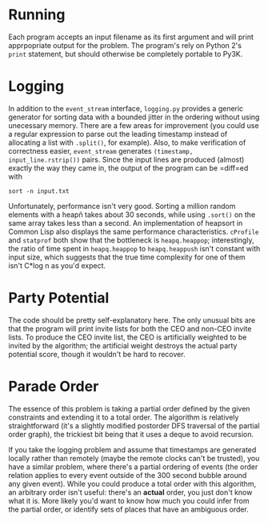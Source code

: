 * Running
  Each program accepts an input filename as its first argument and
  will print apprpopriate output for the problem. The program's rely
  on Python 2's =print= statement, but should otherwise be completely
  portable to Py3K.

* Logging
  In addition to the =event_stream= interface, =logging.py= provides a
  generic generator for sorting data with a bounded jitter in the
  ordering without using unecessary memory. There are a few areas for
  improvement (you could use a regular expression to parse out the
  leading timestamp instead of allocating a list with =.split()=, for
  example). Also, to make verification of correctness easier,
  =event_stream= generates =(timestamp, input_line.rstrip())=
  pairs. Since the input lines are produced (almost) exactly the way
  they came in, the output of the program can be =diff=ed with
  : sort -n input.txt

  Unfortunately, performance isn't very good. Sorting a million
  random elements with a heapñ takes about 30 seconds,
  while using =.sort()= on the same array takes less than a
  second. An implementation of heapsort in Common Lisp also displays
  the same performance characteristics. =cProfile= and =statprof=
  both show that the bottleneck is =heapq.heappop=; interestingly,
  the ratio of time spent in =heapq.heappop= to =heapq.heappush=
  isn't constant with input size, which suggests that the true time
  complexity for one of them isn't C*log n as you'd expect.

* Party Potential
  The code should be pretty self-explanatory here. The only unusual
  bits are that the program will print invite lists for both the CEO
  and non-CEO invite lists. To produce the CEO invite list, the CEO is
  artificially weighted to be invited by the algorithm; the
  artificial weight destroys the actual party potential score, though
  it wouldn't be hard to recover.

* Parade Order
  The essence of this problem is taking a partial order defined by
  the given constraints and extending it to a total order. The
  algorithm is relatively straightforward (it's a slightly modified
  postorder DFS traversal of the partial order graph), the trickiest
  bit being that it uses a deque to avoid recursion.

  If you take the logging problem and assume that timestamps are
  generated locally rather than remotely (maybe the remote clocks
  can't be trusted), you have a similar problem, where there's a
  partial ordering of events (the order relation applies to every
  event outside of the 300 second bubble around any given
  event). While you could produce a total order with this algorithm,
  an arbitrary order isn't useful: there's an *actual* order, you
  just don't know what it is. More likely you'd want to know how much
  you could infer from the partial order, or identify sets of places
  that have an ambiguous order.
